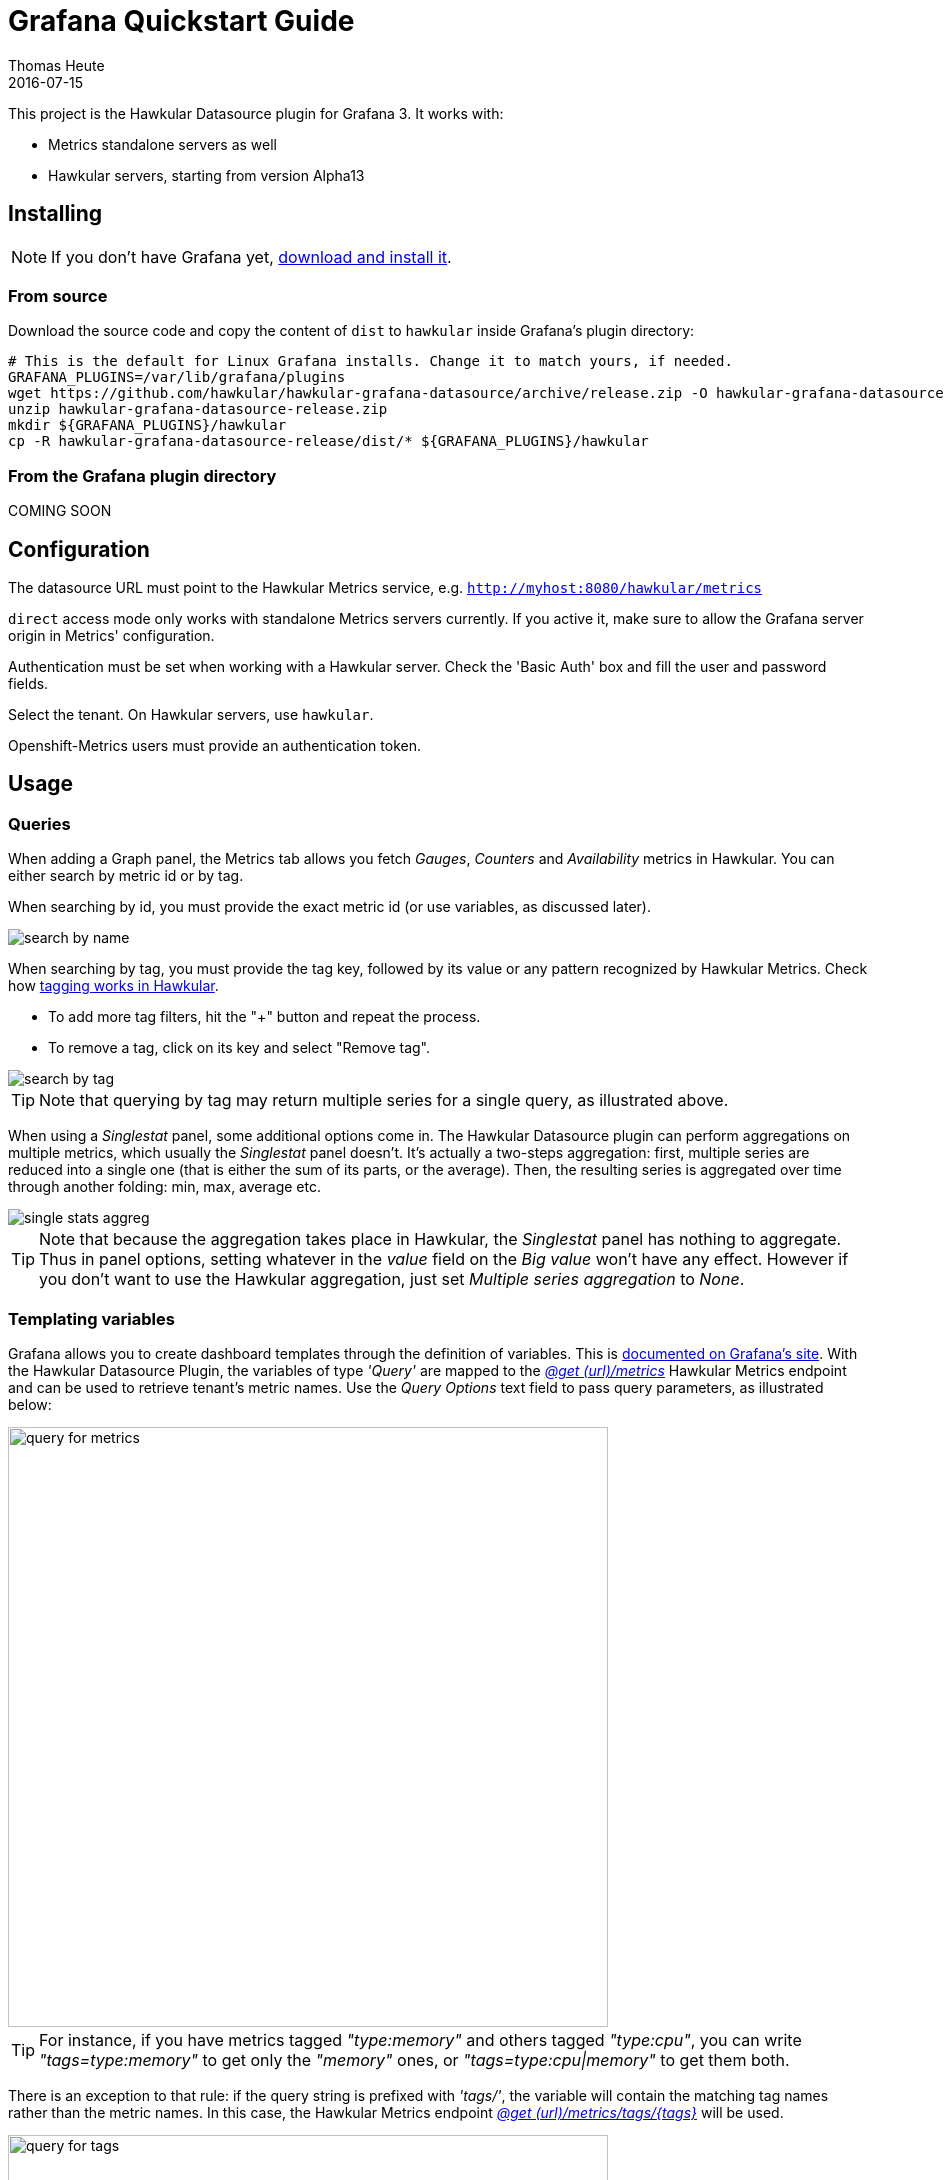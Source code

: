 = Grafana Quickstart Guide
Thomas Heute
2016-07-15
:description: Getting started with Hawkular and Grafana
:jbake-type: page
:jbake-status: published
:icons: font
:toc: macro
:toc-title:
:imagesdir: https://raw.githubusercontent.com/hawkular/hawkular-grafana-datasource/master/
:source-language: javascript

This project is the Hawkular Datasource plugin for Grafana 3. It works with:

* Metrics standalone servers as well
* Hawkular servers, starting from version Alpha13

== Installing

NOTE: If you don't have Grafana yet, link:http://grafana.org/download/[download and install it].

=== From source

Download the source code and copy the content of `dist` to `hawkular` inside Grafana's plugin directory:

[source,bash]
----
# This is the default for Linux Grafana installs. Change it to match yours, if needed.
GRAFANA_PLUGINS=/var/lib/grafana/plugins
wget https://github.com/hawkular/hawkular-grafana-datasource/archive/release.zip -O hawkular-grafana-datasource-release.zip
unzip hawkular-grafana-datasource-release.zip
mkdir ${GRAFANA_PLUGINS}/hawkular
cp -R hawkular-grafana-datasource-release/dist/* ${GRAFANA_PLUGINS}/hawkular
----

=== From the Grafana plugin directory

COMING SOON

== Configuration

The datasource URL must point to the Hawkular Metrics service, e.g. `http://myhost:8080/hawkular/metrics`

`direct` access mode only works with standalone Metrics servers currently. If you active it, make sure to allow
the Grafana server origin in Metrics' configuration.

Authentication must be set when working with a Hawkular server. Check the 'Basic Auth' box and fill the user and password fields.

Select the tenant. On Hawkular servers, use `hawkular`.

Openshift-Metrics users must provide an authentication token.

== Usage

=== Queries

When adding a Graph panel, the Metrics tab allows you fetch _Gauges_, _Counters_ and _Availability_ metrics in Hawkular. You can either search by metric id or by tag.

When searching by id, you must provide the exact metric id (or use variables, as discussed later).

image::docs/images/search-by-name.png[caption="Example of query by name"]

When searching by tag, you must provide the tag key, followed by its value or any pattern recognized by Hawkular Metrics. Check how link:http://www.hawkular.org/hawkular-metrics/docs/user-guide/#_tag_filtering[tagging works in Hawkular].

- To add more tag filters, hit the "+" button and repeat the process.
- To remove a tag, click on its key and select "Remove tag".

image::docs/images/search-by-tag.png[caption="Example of query by tag"]

TIP: Note that querying by tag may return multiple series for a single query, as illustrated above.

When using a _Singlestat_ panel, some additional options come in. The Hawkular Datasource plugin can perform aggregations on multiple metrics, which usually the _Singlestat_ panel doesn't. It's actually a two-steps aggregation: first, multiple series are reduced into a single one (that is either the sum of its parts, or the average). Then, the resulting series is aggregated over time through another folding: min, max, average etc.

image::docs/images/single-stats-aggreg.png[caption="Example of singlestat panel"]

TIP: Note that because the aggregation takes place in Hawkular, the _Singlestat_ panel has nothing to aggregate. Thus in panel options, setting whatever in the _value_ field on the _Big value_ won't have any effect. However if you don't want to use the Hawkular aggregation, just set _Multiple series aggregation_ to _None_.

=== Templating variables

Grafana allows you to create dashboard templates through the definition of variables. This is link:http://docs.grafana.org/reference/templating/[documented on Grafana's site].
With the Hawkular Datasource Plugin, the variables of type _'Query'_ are mapped to the http://www.hawkular.org/docs/rest/rest-metrics.html#GET__metrics[_@get (url)/metrics_]
Hawkular Metrics endpoint and can be used to retrieve tenant's metric names. Use the _Query Options_ text field to pass query parameters, as illustrated below:

image::docs/images/query-for-metrics.png[caption="Example of query by tags to get metric ids", width="600"]

[TIP]
For instance, if you have metrics tagged _"type:memory"_ and others tagged _"type:cpu"_, you can write _"tags=type:memory"_ to get only the _"memory"_ ones, or _"tags=type:cpu|memory"_ to get them both.

There is an exception to that rule: if the query string is prefixed with _'tags/'_, the variable will contain the matching tag names rather than the metric names. In this case, the Hawkular Metrics endpoint link:++http://www.hawkular.org/docs/rest/rest-metrics.html#GET__metrics_tags__tags_++[_@get (url)/metrics/tags/{tags}_] will be used.

image::docs/images/query-for-tags.png[caption="Example of query to get matching tag values", width="600"]

[TIP]
For instance, type _"tags/type:*"_ to get all of the available tag values for _"type"_.

Once you have set some variables, you can use them in graph queries: either for row or graph duplication, or to display multiple series in a single graph from a single query. This is especially useful when metric names contain some dynamic parts and thus cannot be known in advance.

== Building

You need `npm` and `grunt` to build the project.
Clone [the repository from github](https://github.com/hawkular/hawkular-grafana-datasource), then from that directory run:

[source,bash]
----
npm install
grunt
----

Files are generated under the `dist` directory.
To test your build, copy these files to `${GRAFANA_PLUGINS}/hawkular` and restart grafana-server.

== Building and running a Docker image

[source,bash]
----
# This will build the image
docker build -t hawkular/hawkular-grafana-datasource .
# This will run the image on http://localhost:3000/
docker run -i -p 3000:3000 --name hawkular-grafana-datasource --rm hawkular/hawkular-grafana-datasource
----
